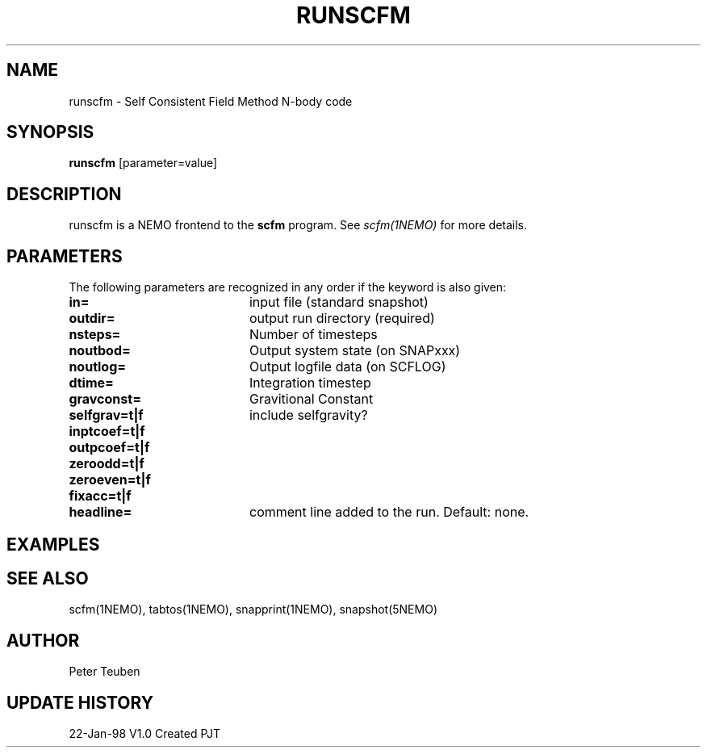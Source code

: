 .TH RUNSCFM 1NEMO "22 January 1998"
.SH NAME
runscfm \- Self Consistent Field Method N-body code
.SH SYNOPSIS
\fBrunscfm\fP [parameter=value]
.SH DESCRIPTION
runscfm is a NEMO frontend to the \fBscfm\fP program. See 
\fIscfm(1NEMO)\fP for more details.
.SH PARAMETERS
The following parameters are recognized in any order if the keyword
is also given:
.TP 20
\fBin=\fP
input file (standard snapshot)    
.TP
\fBoutdir=\fP
output run directory (required)    
.TP
\fBnsteps=\fP
Number of timesteps
.TP
\fBnoutbod=\fP
Output system state (on SNAPxxx)   
.TP
\fBnoutlog=\fP
Output logfile data (on SCFLOG)   
.TP
\fBdtime=\fP
Integration timestep      
.TP
\fBgravconst=\fP
Gravitional Constant      
.TP
\fBselfgrav=t|f\fP
include selfgravity?      
.TP
\fBinptcoef=t|f\fP
       
.TP
\fBoutpcoef=t|f\fP
       
.TP
\fBzeroodd=t|f\fP
       
.TP
\fBzeroeven=t|f\fP
       
.TP
\fBfixacc=t|f\fP
       
.TP
\fBheadline=\fP
comment line added to the run. Default: none.
.SH EXAMPLES
.SH SEE ALSO
scfm(1NEMO), tabtos(1NEMO), snapprint(1NEMO), snapshot(5NEMO)
.SH AUTHOR
Peter Teuben
.SH UPDATE HISTORY
.nf
.ta +1.0i +4.0i
22-Jan-98	V1.0 Created	PJT
.fi
